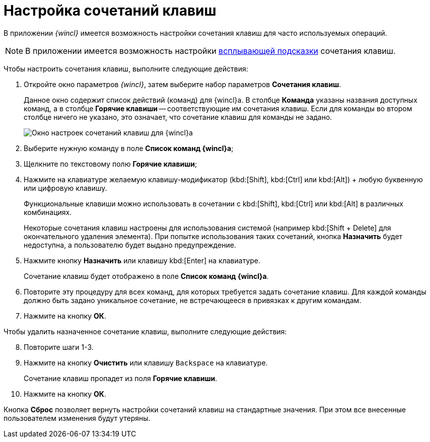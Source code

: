 = Настройка сочетаний клавиш

В приложении _{wincl}_ имеется возможность настройки сочетания клавиш для часто используемых операций.

[NOTE]
====
В приложении имеется возможность настройки xref:Navigator_settings_keyboard_shortcut_main.adoc[всплывающей подсказки] сочетания клавиш.
====

Чтобы настроить сочетания клавиш, выполните следующие действия:

. Откройте окно параметров _{wincl}_, затем выберите набор параметров *Сочетания клавиш*.
+
Данное окно содержит список действий (команд) для {wincl}а. В столбце *Команда* указаны названия доступных команд, а в столбце *Горячие клавиши* -- соответствующие им сочетания клавиш. Если для команды во втором столбце ничего не указано, это означает, что сочетание клавиш для команды не задано.
+
image::NavigatorSettings_keyboard_shotcuts.png[Окно настроек сочетаний клавиш для {wincl}а]
. Выберите нужную команду в поле *Список команд {wincl}а*;
. Щелкните по текстовому полю *Горячие клавиши*;
. Нажмите на клавиатуре желаемую клавишу-модификатор (kbd:[Shift], kbd:[Ctrl] или kbd:[Alt]) + любую буквенную или цифровую клавишу.
+
Функциональные клавиши можно использовать в сочетании с kbd:[Shift], kbd:[Ctrl] или kbd:[Alt] в различных комбинациях.
+
Некоторые сочетания клавиш настроены для использования системой (например kbd:[Shift + Delete] для окончательного удаления элемента). При попытке использования таких сочетаний, кнопка *Назначить* будет недоступна, а пользователю будет выдано предупреждение.
. Нажмите кнопку *Назначить* или клавишу kbd:[Enter] на клавиатуре.
+
Сочетание клавиш будет отображено в поле *Список команд {wincl}а*.
. Повторите эту процедуру для всех команд, для которых требуется задать сочетание клавиш. Для каждой команды должно быть задано уникальное сочетание, не встречающееся в привязках к другим командам.
. Нажмите на кнопку *ОК*.

Чтобы удалить назначенное сочетание клавиш, выполните следующие действия:

[start=8]
. Повторите шаги 1-3.
. Нажмите на кнопку *Очистить* или клавишу `Backspace` на клавиатуре.
+
Сочетание клавиш пропадет из поля *Горячие клавиши*.
. Нажмите на кнопку *ОК*.

Кнопка *Сброс* позволяет вернуть настройки сочетаний клавиш на стандартные значения. При этом все внесенные пользователем изменения будут утеряны.
